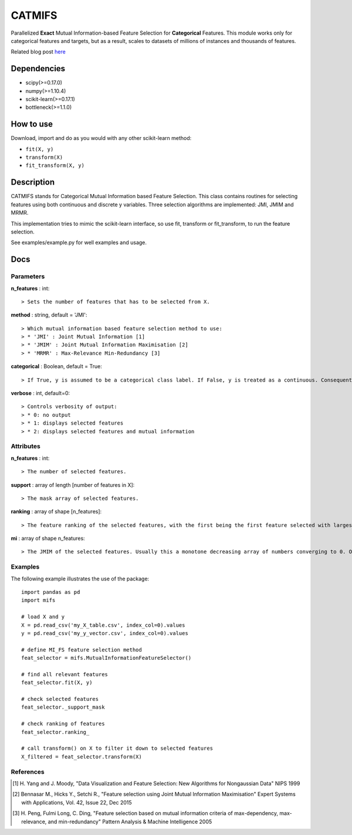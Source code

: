 .. -*- mode: rst -*-

CATMIFS
====

Parallelized **Exact** Mutual Information-based Feature Selection for **Categorical** Features. This module works only for categorical features and targets, but as a result, scales to datasets of millions of instances and thousands of features.

Related blog post here_

.. _here: https://danielhomola.com/feature%20selection/phd/mifs-parallelized-mutual-information-based-feature-selection-module/

Dependencies
------------

* scipy(>=0.17.0)
* numpy(>=1.10.4)
* scikit-learn(>=0.17.1)
* bottleneck(>=1.1.0)

How to use
----------

Download, import and do as you would with any other scikit-learn method:

* ``fit(X, y)``
* ``transform(X)``
* ``fit_transform(X, y)``

Description
-----------

CATMIFS stands for Categorical Mutual Information based Feature Selection. This class contains routines for selecting features using both continuous and discrete y variables. Three selection algorithms are implemented: JMI, JMIM and MRMR.

This implementation tries to mimic the scikit-learn interface, so use fit, transform or fit_transform, to run the feature selection.

See examples/example.py for well examples and usage.

Docs
----

Parameters
~~~~~~~~~~

**n_features** : int::

  > Sets the number of features that has to be selected from X.

**method** : string, default = 'JMI'::

  > Which mutual information based feature selection method to use:
  > * 'JMI' : Joint Mutual Information [1]
  > * 'JMIM' : Joint Mutual Information Maximisation [2]
  > * 'MRMR' : Max-Relevance Min-Redundancy [3]

**categorical** : Boolean, default = True::

  > If True, y is assumed to be a categorical class label. If False, y is treated as a continuous. Consequently this parameter determines the method of estimation of the MI between the predictors in X and y.

**verbose** : int, default=0::

  > Controls verbosity of output:
  > * 0: no output
  > * 1: displays selected features
  > * 2: displays selected features and mutual information

Attributes
~~~~~~~~~~

**n_features** : int::

  > The number of selected features.

**support** : array of length [number of features in X]::

  > The mask array of selected features.

**ranking** : array of shape [n_features]::

  > The feature ranking of the selected features, with the first being the first feature selected with largest marginal MI with y, followed by the others with decreasing MI.

**mi** : array of shape n_features::

  > The JMIM of the selected features. Usually this a monotone decreasing array of numbers converging to 0. One can use this to estimate the number of features to select. In fact this is what n_features='auto' tries to do heuristically.

Examples
~~~~~~~~

The following example illustrates the use of the package::

    import pandas as pd
    import mifs

    # load X and y
    X = pd.read_csv('my_X_table.csv', index_col=0).values
    y = pd.read_csv('my_y_vector.csv', index_col=0).values

    # define MI_FS feature selection method
    feat_selector = mifs.MutualInformationFeatureSelector()

    # find all relevant features
    feat_selector.fit(X, y)

    # check selected features
    feat_selector._support_mask

    # check ranking of features
    feat_selector.ranking_

    # call transform() on X to filter it down to selected features
    X_filtered = feat_selector.transform(X)

References
~~~~~~~~~~

.. [1] H. Yang and J. Moody, "Data Visualization and Feature Selection: New
       Algorithms for Nongaussian Data"
       NIPS 1999
.. [2] Bennasar M., Hicks Y., Setchi R., "Feature selection using Joint Mutual
       Information Maximisation"
       Expert Systems with Applications, Vol. 42, Issue 22, Dec 2015
.. [3] H. Peng, Fulmi Long, C. Ding, "Feature selection based on mutual
       information criteria of max-dependency, max-relevance,
       and min-redundancy"
       Pattern Analysis & Machine Intelligence 2005
